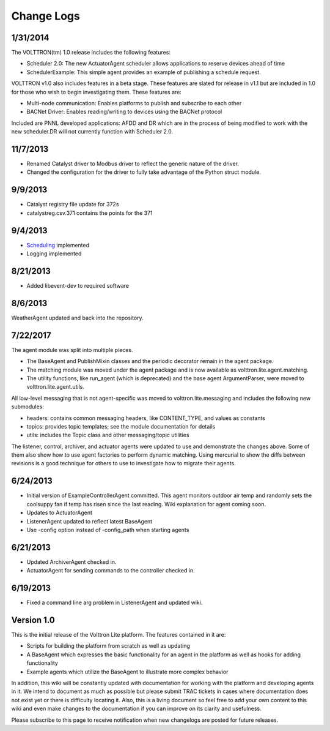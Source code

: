 Change Logs
======


1/31/2014
---------

The VOLTTRON(tm) 1.0 release includes the following features:

-  Scheduler 2.0: The new ActuatorAgent scheduler allows applications to
   reserve devices ahead of time
-  SchedulerExample: This simple agent provides an example of publishing
   a schedule request.

VOLTTRON v1.0 also includes features in a beta stage. These features are
slated for release in v1.1 but are included in 1.0 for those who wish to
begin investigating them. These features are:

-  Multi-node communication: Enables platforms to publish and subscribe
   to each other
-  BACNet Driver: Enables reading/writing to devices using the BACNet
   protocol

Included are PNNL developed applications: AFDD and DR which are in the
process of being modified to work with the new scheduler.DR will not
currently function with Scheduler 2.0.

11/7/2013
---------

-  Renamed Catalyst driver to Modbus driver to reflect the generic
   nature of the driver.
-  Changed the configuration for the driver to fully take advantage of
   the Python struct module.

9/9/2013
--------

-  Catalyst registry file update for 372s
-  catalystreg.csv.371 contains the points for the 371

9/4/2013
--------

-  `Scheduling <ActuatorAgent>`__ implemented
-  Logging implemented

8/21/2013
---------

-  Added libevent-dev to required software

8/6/2013
--------

WeatherAgent updated and back into the repository.

7/22/2017
---------

The agent module was split into multiple pieces.

-  The BaseAgent and PublishMixin classes and the periodic decorator
   remain in the agent package.
-  The matching module was moved under the agent package and is now
   available as volttron.lite.agent.matching.
-  The utility functions, like run\_agent (which is deprecated) and the
   base agent ArgumentParser, were moved to volttron.lite.agent.utils.

All low-level messaging that is not agent-specific was moved to
volttron.lite.messaging and includes the following new submodules:

-  headers: contains common messaging headers, like CONTENT\_TYPE, and
   values as constants
-  topics: provides topic templates; see the module documentation for
   details
-  utils: includes the Topic class and other messaging/topic utilities

The listener, control, archiver, and actuator agents were updated to use
and demonstrate the changes above. Some of them also show how to use
agent factories to perform dynamic matching. Using mercurial to show the
diffs between revisions is a good technique for others to use to
investigate how to migrate their agents.

6/24/2013
---------

-  Initial version of ExampleControllerAgent committed. This agent
   monitors outdoor air temp and randomly sets the coolsuppy fan if temp
   has risen since the last reading. Wiki explanation for agent coming
   soon.
-  Updates to ActuatorAgent
-  ListenerAgent updated to reflect latest BaseAgent
-  Use -config option instead of -config\_path when starting agents

6/21/2013
---------

-  Updated ArchiverAgent checked in.
-  ActuatorAgent for sending commands to the controller checked in.

6/19/2013
---------

-  Fixed a command line arg problem in ListenerAgent and updated wiki.

Version 1.0
-----------

This is the initial release of the Volttron Lite platform. The features
contained in it are:

-  Scripts for building the platform from scratch as well as updating
-  A BaseAgent which expresses the basic functionality for an agent in
   the platform as well as hooks for adding functionality
-  Example agents which utilize the BaseAgent to illustrate more complex
   behavior

In addition, this wiki will be constantly updated with documentation for
working with the platform and developing agents in it. We intend to
document as much as possible but please submit TRAC tickets in cases
where documentation does not exist yet or there is difficulty locating
it. Also, this is a living document so feel free to add your own content
to this wiki and even make changes to the documentation if you can
improve on its clarity and usefulness.

Please subscribe to this page to receive notification when new
changelogs are posted for future releases.
